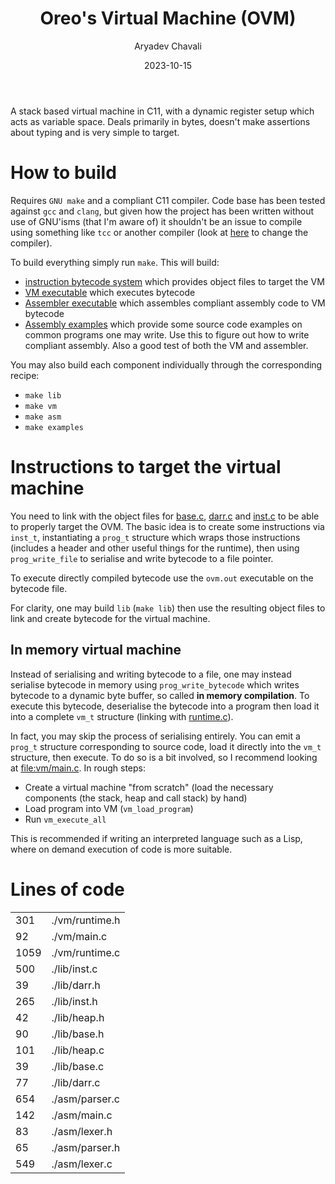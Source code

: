 #+title: Oreo's Virtual Machine (OVM)
#+author: Aryadev Chavali
#+date: 2023-10-15

A stack based virtual machine in C11, with a dynamic register setup
which acts as variable space.  Deals primarily in bytes, doesn't make
assertions about typing and is very simple to target.
* How to build
Requires =GNU make= and a compliant C11 compiler.  Code base has been
tested against =gcc= and =clang=, but given how the project has been
written without use of GNU'isms (that I'm aware of) it shouldn't be an
issue to compile using something like =tcc= or another compiler (look
at [[file:Makefile::CC=gcc][here]] to change the compiler).

To build everything simply run ~make~.  This will build:
+ [[file:lib/inst.c][instruction bytecode system]] which provides
  object files to target the VM
+ [[file:vm/main.c][VM executable]] which executes bytecode
+ [[file:asm/main.c][Assembler executable]] which assembles compliant
  assembly code to VM bytecode
+ [[file:examples/][Assembly examples]] which provide some source code
  examples on common programs one may write.  Use this to figure out
  how to write compliant assembly.  Also a good test of both the VM
  and assembler.

You may also build each component individually through the
corresponding recipe:
+ ~make lib~
+ ~make vm~
+ ~make asm~
+ ~make examples~
* Instructions to target the virtual machine
You need to link with the object files for
[[file:lib/base.c][base.c]], [[file:lib/darr.c][darr.c]] and
[[file:lib/inst.c][inst.c]] to be able to properly target the OVM.
The basic idea is to create some instructions via ~inst_t~,
instantiating a ~prog_t~ structure which wraps those instructions
(includes a header and other useful things for the runtime), then
using ~prog_write_file~ to serialise and write bytecode to a file
pointer.

To execute directly compiled bytecode use the ~ovm.out~ executable on
the bytecode file.

For clarity, one may build ~lib~ (~make lib~) then use the resulting
object files to link and create bytecode for the virtual machine.
** In memory virtual machine
Instead of serialising and writing bytecode to a file, one may instead
serialise bytecode in memory using ~prog_write_bytecode~ which writes
bytecode to a dynamic byte buffer, so called *in memory compilation*.
To execute this bytecode, deserialise the bytecode into a program then
load it into a complete ~vm_t~ structure (linking with
[[file:vm/runtime.c][runtime.c]]).

In fact, you may skip the process of serialising entirely.  You can
emit a ~prog_t~ structure corresponding to source code, load it
directly into the ~vm_t~ structure, then execute.  To do so is a bit
involved, so I recommend looking at [[file:vm/main.c]].  In rough
steps:
+ Create a virtual machine "from scratch" (load the necessary
  components (the stack, heap and call stack) by hand)
+ Load program into VM (~vm_load_program~)
+ Run ~vm_execute_all~

This is recommended if writing an interpreted language such as a Lisp,
where on demand execution of code is more suitable.
* Lines of code
#+begin_src sh :results table :exports results
find -name '*.[ch]' -exec wc -l '{}' ';'
#+end_src

#+RESULTS:
|  301 | ./vm/runtime.h |
|   92 | ./vm/main.c    |
| 1059 | ./vm/runtime.c |
|  500 | ./lib/inst.c   |
|   39 | ./lib/darr.h   |
|  265 | ./lib/inst.h   |
|   42 | ./lib/heap.h   |
|   90 | ./lib/base.h   |
|  101 | ./lib/heap.c   |
|   39 | ./lib/base.c   |
|   77 | ./lib/darr.c   |
|  654 | ./asm/parser.c |
|  142 | ./asm/main.c   |
|   83 | ./asm/lexer.h  |
|   65 | ./asm/parser.h |
|  549 | ./asm/lexer.c  |
